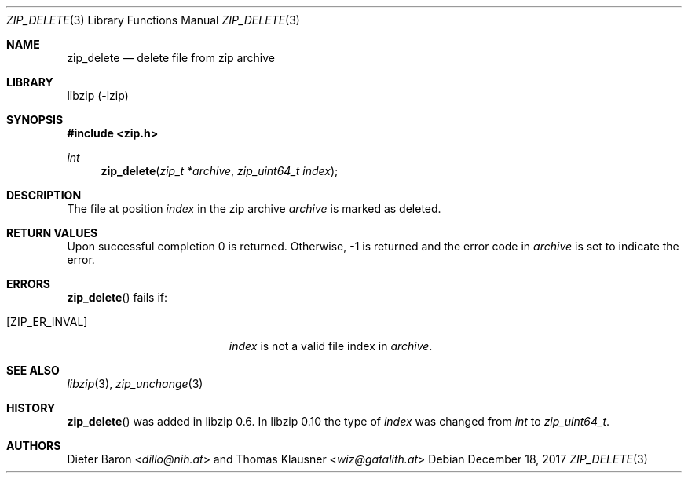 .\" zip_delete.mdoc -- delete files from zip archive
.\" Copyright (C) 2003-2017 Dieter Baron and Thomas Klausner
.\"
.\" This file is part of libzip, a library to manipulate ZIP archives.
.\" The authors can be contacted at <info@libzip.org>
.\"
.\" Redistribution and use in source and binary forms, with or without
.\" modification, are permitted provided that the following conditions
.\" are met:
.\" 1. Redistributions of source code must retain the above copyright
.\"    notice, this list of conditions and the following disclaimer.
.\" 2. Redistributions in binary form must reproduce the above copyright
.\"    notice, this list of conditions and the following disclaimer in
.\"    the documentation and/or other materials provided with the
.\"    distribution.
.\" 3. The names of the authors may not be used to endorse or promote
.\"    products derived from this software without specific prior
.\"    written permission.
.\"
.\" THIS SOFTWARE IS PROVIDED BY THE AUTHORS ``AS IS'' AND ANY EXPRESS
.\" OR IMPLIED WARRANTIES, INCLUDING, BUT NOT LIMITED TO, THE IMPLIED
.\" WARRANTIES OF MERCHANTABILITY AND FITNESS FOR A PARTICULAR PURPOSE
.\" ARE DISCLAIMED.  IN NO EVENT SHALL THE AUTHORS BE LIABLE FOR ANY
.\" DIRECT, INDIRECT, INCIDENTAL, SPECIAL, EXEMPLARY, OR CONSEQUENTIAL
.\" DAMAGES (INCLUDING, BUT NOT LIMITED TO, PROCUREMENT OF SUBSTITUTE
.\" GOODS OR SERVICES; LOSS OF USE, DATA, OR PROFITS; OR BUSINESS
.\" INTERRUPTION) HOWEVER CAUSED AND ON ANY THEORY OF LIABILITY, WHETHER
.\" IN CONTRACT, STRICT LIABILITY, OR TORT (INCLUDING NEGLIGENCE OR
.\" OTHERWISE) ARISING IN ANY WAY OUT OF THE USE OF THIS SOFTWARE, EVEN
.\" IF ADVISED OF THE POSSIBILITY OF SUCH DAMAGE.
.\"
.Dd December 18, 2017
.Dt ZIP_DELETE 3
.Os
.Sh NAME
.Nm zip_delete
.Nd delete file from zip archive
.Sh LIBRARY
libzip (-lzip)
.Sh SYNOPSIS
.In zip.h
.Ft int
.Fn zip_delete "zip_t *archive" "zip_uint64_t index"
.Sh DESCRIPTION
The file at position
.Ar index
in the zip archive
.Ar archive
is marked as deleted.
.Sh RETURN VALUES
Upon successful completion 0 is returned.
Otherwise, \-1 is returned and the error code in
.Ar archive
is set to indicate the error.
.Sh ERRORS
.Fn zip_delete
fails if:
.Bl -tag -width Er
.It Bq Er ZIP_ER_INVAL
.Ar index
is not a valid file index in
.Ar archive .
.El
.Sh SEE ALSO
.Xr libzip 3 ,
.Xr zip_unchange 3
.Sh HISTORY
.Fn zip_delete
was added in libzip 0.6.
In libzip 0.10 the type of
.Ar index
was changed from
.Vt int
to
.Vt zip_uint64_t .
.Sh AUTHORS
.An -nosplit
.An Dieter Baron Aq Mt dillo@nih.at
and
.An Thomas Klausner Aq Mt wiz@gatalith.at
